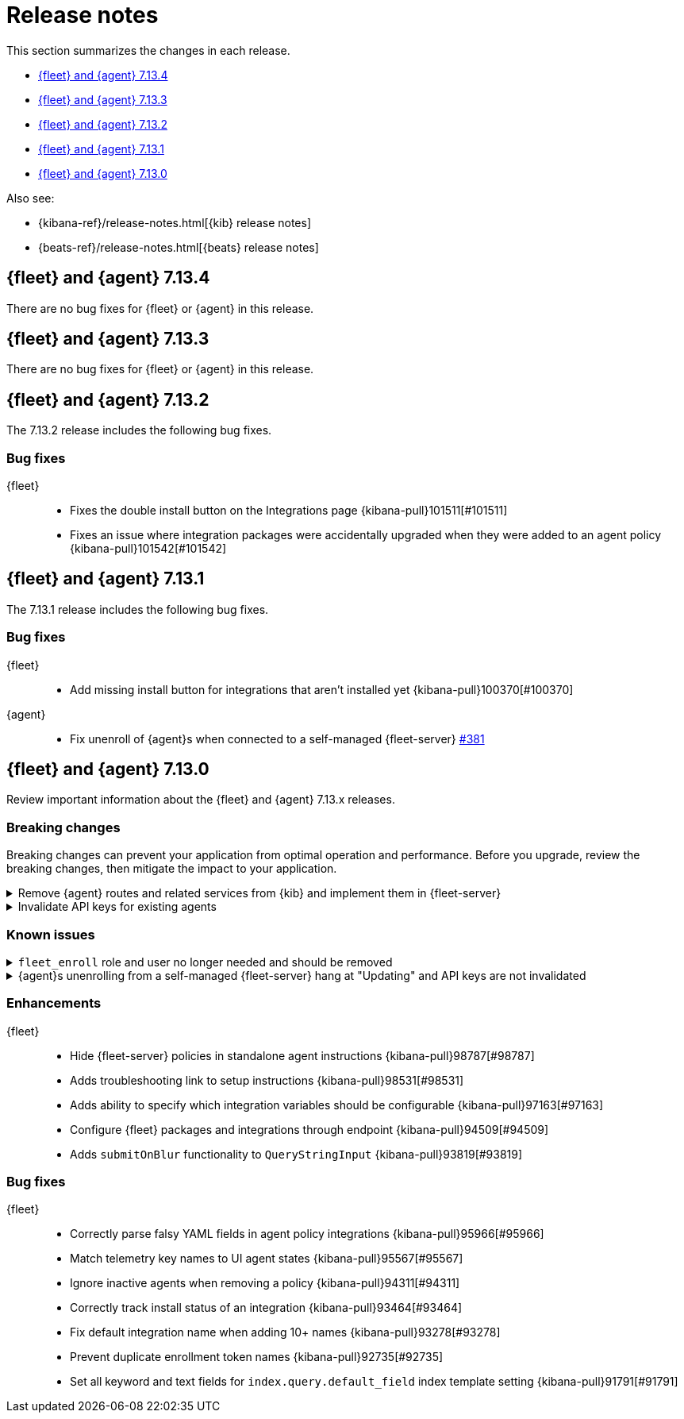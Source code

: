 // Use these for links to issue and pulls. 
:kib-issue: https://github.com/elastic/kibana/issues/
:kib-pull: https://github.com/elastic/kibana/pull/
:agent-issue: https://github.com/elastic/beats/issues/
:agent-pull: https://github.com/elastic/beats/pull/
:fleet-server-issue: https://github.com/elastic/beats/issues/fleet-server/
:fleet-server-pull: https://github.com/elastic/beats/pull/fleet-server/

[[release-notes]]
= Release notes

This section summarizes the changes in each release.

* <<release-notes-7.13.4>>

* <<release-notes-7.13.3>>

* <<release-notes-7.13.2>>

* <<release-notes-7.13.1>>

* <<release-notes-7.13.0>>

Also see:

* {kibana-ref}/release-notes.html[{kib} release notes]
* {beats-ref}/release-notes.html[{beats} release notes]

[[release-notes-7.13.4]]
== {fleet} and {agent} 7.13.4

There are no bug fixes for {fleet} or {agent} in this release.

[[release-notes-7.13.3]]
== {fleet} and {agent} 7.13.3

There are no bug fixes for {fleet} or {agent} in this release.

[[release-notes-7.13.2]]
== {fleet} and {agent} 7.13.2

The 7.13.2 release includes the following bug fixes.

[discrete]
[[bug-fixes-7.13.2]]
=== Bug fixes

{fleet}::
* Fixes the double install button on the Integrations page {kibana-pull}101511[#101511]
* Fixes an issue where integration packages were accidentally upgraded when they were added to an agent policy {kibana-pull}101542[#101542]

[[release-notes-7.13.1]]
== {fleet} and {agent} 7.13.1

The 7.13.1 release includes the following bug fixes.

[discrete]
[[bug-fixes-7.13.1]]
=== Bug fixes

{fleet}::
* Add missing install button for integrations that aren't installed yet {kibana-pull}100370[#100370]

{agent}::
* Fix unenroll of {agent}s when connected to a self-managed {fleet-server} {fleet-server-pull}381[#381]


[[release-notes-7.13.0]]
== {fleet} and {agent} 7.13.0

Review important information about the {fleet} and {agent} 7.13.x releases.

//[discrete]
//[[security-updates-7.13.0]]
//=== Security updates

//{fleet}::
//* add info

//{agent}::
//* add info

[discrete]
[[breaking-changes-7.13.0]]
=== Breaking changes

Breaking changes can prevent your application from optimal operation and
performance. Before you upgrade, review the breaking changes, then mitigate the
impact to your application.

[discrete]
[[breaking-97206]]
.Remove {agent} routes and related services from {kib} and implement them in {fleet-server}
[%collapsible]
====
*Details* +
{agents} now use the {fleet-server} to enroll agents, get agent policies, collect status information, and more. For more information, refer to {kibana-pull}97206[#97206].

*Impact* +
To run and manage {agents}, use the {fleet-server} instead of {kib}. For more information, refer to {fleet-guide}/fleet-server.html[{fleet-server}].
====
      
[discrete]
[[breaking-95789]]
.Invalidate API keys for existing agents
[%collapsible]
====
*Details* +
The existing agents in {kib} are not migrated as part of the migration to {fleet}. For more information, refer to {kibana-pull}95789[#95789].

*Impact* +
The existing agent API keys are invalidated and display as `Inactive` on the *Agents* page.
====

[discrete]
[[known-issues-7.13.0]]
=== Known issues

[[known-issue-98745]]
.`fleet_enroll` role and user no longer needed and should be removed
[%collapsible]
====

*Details* 

The `fleet_enroll` role and user are no longer needed for central management
of {agent}s in {kib}.

*Impact* +
If the role and user were set up in a previous release, remove them now to avoid
them being orphaned in the cluster. {kib-pull}98745[#98745]
====

[[known-issue-25773]]
.{agent}s unenrolling from a self-managed {fleet-server} hang at "Updating" and API keys are not invalidated
[%collapsible]
====

*Details* 

In {kib}, when you unenroll an {agent} from a self-managed {fleet-server},
the status may hang at "Updating". This problem only occurs with {agent}s
connecting to a {fleet-server} started with a service token.

*Impact* +
You must do a force unenroll to remove the {agent} and invalidate the API keys,
or unenrollment hangs indefinitely. {fleet-server-issue}380[#380]
====


//[discrete]
//[[deprecations-7.13.0]]
//=== Deprecations

//The following functionality is deprecated in 7.13.0, and will be removed in
//8.0.0. Deprecated functionality does not have an immediate impact on your
//application, but we strongly recommend you make the necessary updates after you
//upgrade to 7.13.0.

//{fleet}::
//* add info

//{agent}::
//* add info

//[discrete]
//[[new-features-7.13.0]]
//=== New features

//The 7.13.0 release adds the following new and notable features.

//{fleet}::
//* add info

//{agent}::
//* add info

[discrete]
[[enhancements-7.13.0]]
=== Enhancements

{fleet}::
* Hide {fleet-server} policies in standalone agent instructions {kibana-pull}98787[#98787]
* Adds troubleshooting link to setup instructions {kibana-pull}98531[#98531]
* Adds ability to specify which integration variables should be configurable {kibana-pull}97163[#97163]
* Configure {fleet} packages and integrations through endpoint {kibana-pull}94509[#94509]
* Adds `submitOnBlur` functionality to `QueryStringInput` {kibana-pull}93819[#93819]

//{agent}::
//* add info

[discrete]
[[bug-fixes-7.13.0]]
=== Bug fixes

{fleet}::
* Correctly parse falsy YAML fields in agent policy integrations {kibana-pull}95966[#95966]
* Match telemetry key names to UI agent states {kibana-pull}95567[#95567]
* Ignore inactive agents when removing a policy {kibana-pull}94311[#94311]
* Correctly track install status of an integration {kibana-pull}93464[#93464]
* Fix default integration name when adding 10+ names {kibana-pull}93278[#93278]
* Prevent duplicate enrollment token names {kibana-pull}92735[#92735]
* Set all keyword and text fields for `index.query.default_field` index template setting {kibana-pull}91791[#91791]

//{agent}::
//* add info
